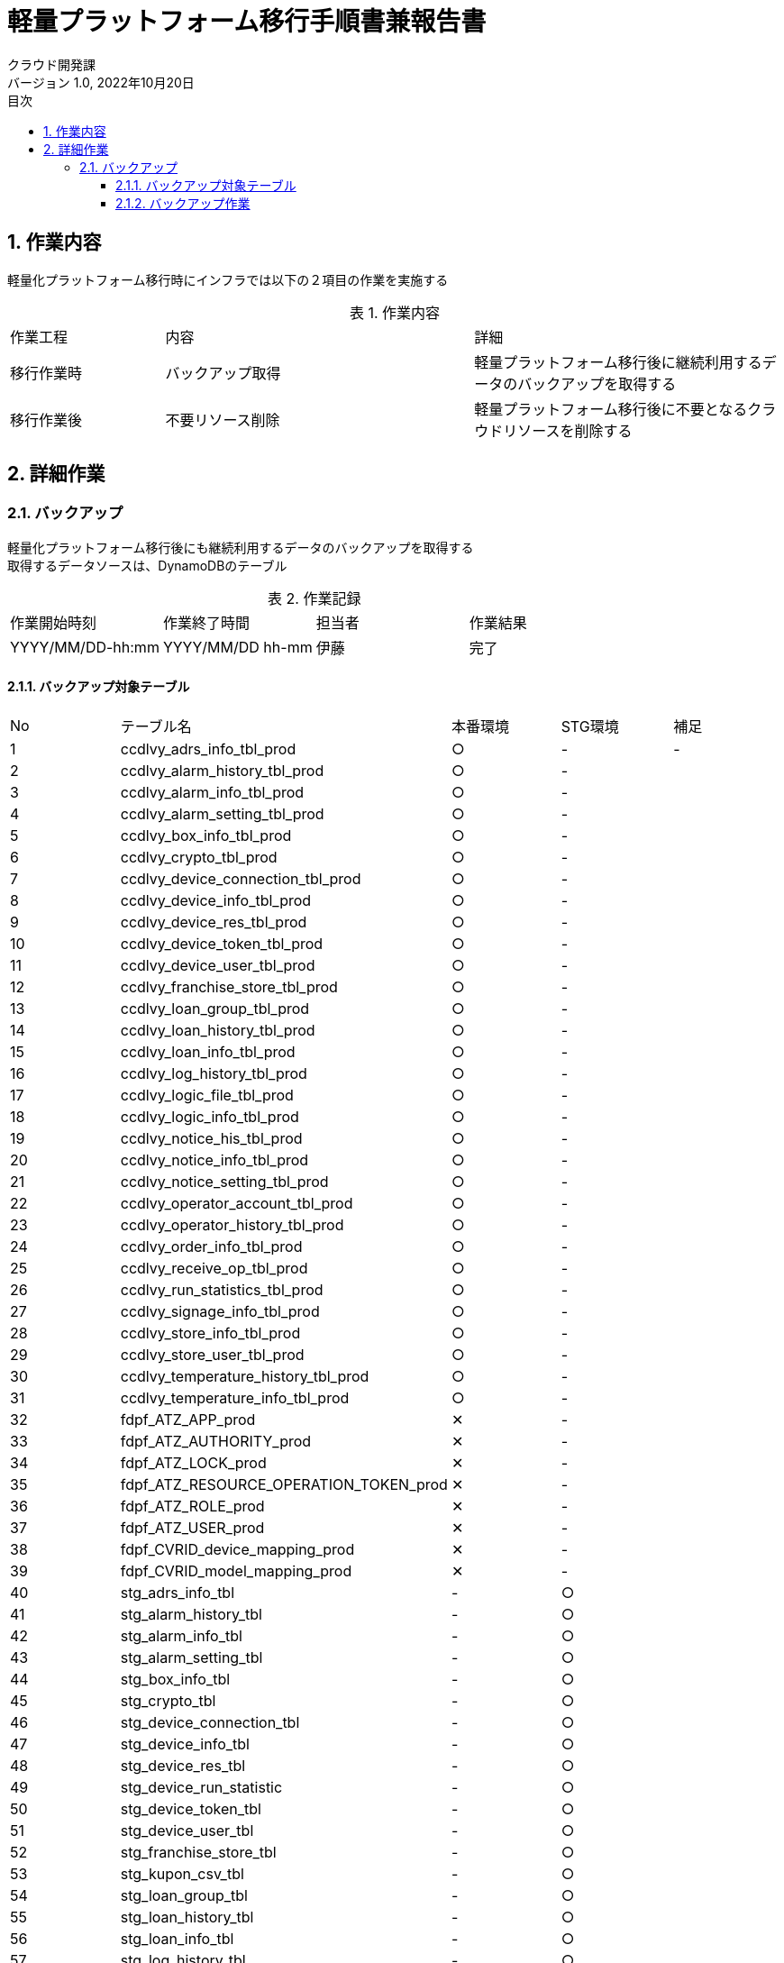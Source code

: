 = 軽量プラットフォーム移行手順書兼報告書
:lang: ja
:doctype: book
:author: クラウド開発課
:revnumber: 1.0
:version-label: バージョン
:revdate: 2022年10月20日
:toc: left
:toclevels: 3
:toc-title: 目次
:sectnums:
:sectnumlevels: 4
:table-caption: 表
:imagesdir: images
:nofooter: yes


== 作業内容

軽量化プラットフォーム移行時にインフラでは以下の２項目の作業を実施する

.作業内容
[cols="1,2a,2",width=100%]
|===
|作業工程|内容|詳細
|移行作業時|バックアップ取得|軽量プラットフォーム移行後に継続利用するデータのバックアップを取得する
|移行作業後|不要リソース削除|軽量プラットフォーム移行後に不要となるクラウドリソースを削除する
|===

== 詳細作業

=== バックアップ
軽量化プラットフォーム移行後にも継続利用するデータのバックアップを取得する +
取得するデータソースは、DynamoDBのテーブル +

.作業記録
[cols="1,1,1,1",width=100%]
|===
|作業開始時刻|作業終了時間|担当者|作業結果
|YYYY/MM/DD-hh:mm|YYYY/MM/DD hh-mm|伊藤|完了
|===

==== バックアップ対象テーブル

[cols="1,2,1,1,1",width=100%]
|===
|No|テーブル名|本番環境|STG環境|補足
|{counter:tbl} |ccdlvy_adrs_info_tbl_prod|○|-|-
|{counter:tbl} |ccdlvy_alarm_history_tbl_prod|○|-|
|{counter:tbl} |ccdlvy_alarm_info_tbl_prod|○|-|
|{counter:tbl} |ccdlvy_alarm_setting_tbl_prod|○|-|
|{counter:tbl} |ccdlvy_box_info_tbl_prod|○|-|
|{counter:tbl} |ccdlvy_crypto_tbl_prod|○|-|
|{counter:tbl} |ccdlvy_device_connection_tbl_prod|○|-|
|{counter:tbl} |ccdlvy_device_info_tbl_prod|○|-|
|{counter:tbl} |ccdlvy_device_res_tbl_prod|○|-|
|{counter:tbl} |ccdlvy_device_token_tbl_prod|○|-|
|{counter:tbl} |ccdlvy_device_user_tbl_prod|○|-|
|{counter:tbl} |ccdlvy_franchise_store_tbl_prod|○|-|
|{counter:tbl} |ccdlvy_loan_group_tbl_prod|○|-|
|{counter:tbl} |ccdlvy_loan_history_tbl_prod|○|-|
|{counter:tbl} |ccdlvy_loan_info_tbl_prod|○|-|
|{counter:tbl} |ccdlvy_log_history_tbl_prod|○|-|
|{counter:tbl} |ccdlvy_logic_file_tbl_prod|○|-|
|{counter:tbl} |ccdlvy_logic_info_tbl_prod|○|-|
|{counter:tbl} |ccdlvy_notice_his_tbl_prod|○|-|
|{counter:tbl} |ccdlvy_notice_info_tbl_prod|○|-|
|{counter:tbl} |ccdlvy_notice_setting_tbl_prod|○|-|
|{counter:tbl} |ccdlvy_operator_account_tbl_prod|○|-|
|{counter:tbl} |ccdlvy_operator_history_tbl_prod|○|-|
|{counter:tbl} |ccdlvy_order_info_tbl_prod|○|-|
|{counter:tbl} |ccdlvy_receive_op_tbl_prod|○|-|
|{counter:tbl} |ccdlvy_run_statistics_tbl_prod|○|-|
|{counter:tbl} |ccdlvy_signage_info_tbl_prod|○|-|
|{counter:tbl} |ccdlvy_store_info_tbl_prod|○|-|
|{counter:tbl} |ccdlvy_store_user_tbl_prod|○|-|
|{counter:tbl} |ccdlvy_temperature_history_tbl_prod|○|-|
|{counter:tbl} |ccdlvy_temperature_info_tbl_prod|○|-|
|{counter:tbl} |fdpf_ATZ_APP_prod|✕|-|
|{counter:tbl} |fdpf_ATZ_AUTHORITY_prod|✕|-|
|{counter:tbl} |fdpf_ATZ_LOCK_prod|✕|-|
|{counter:tbl} |fdpf_ATZ_RESOURCE_OPERATION_TOKEN_prod|✕|-|
|{counter:tbl} |fdpf_ATZ_ROLE_prod|✕|-|
|{counter:tbl} |fdpf_ATZ_USER_prod|✕|-|
|{counter:tbl} |fdpf_CVRID_device_mapping_prod|✕|-|
|{counter:tbl} |fdpf_CVRID_model_mapping_prod|✕|-|


|{counter:tbl} |stg_adrs_info_tbl|-|○|
|{counter:tbl} |stg_alarm_history_tbl|-|○|
|{counter:tbl} |stg_alarm_info_tbl|-|○|
|{counter:tbl} |stg_alarm_setting_tbl|-|○|
|{counter:tbl} |stg_box_info_tbl|-|○|
|{counter:tbl} |stg_crypto_tbl|-|○|
|{counter:tbl} |stg_device_connection_tbl|-|○|
|{counter:tbl} |stg_device_info_tbl|-|○|
|{counter:tbl} |stg_device_res_tbl|-|○|
|{counter:tbl} |stg_device_run_statistic|-|○|
|{counter:tbl} |stg_device_token_tbl|-|○|
|{counter:tbl} |stg_device_user_tbl|-|○|
|{counter:tbl} |stg_franchise_store_tbl|-|○|
|{counter:tbl} |stg_kupon_csv_tbl|-|○|
|{counter:tbl} |stg_loan_group_tbl|-|○|
|{counter:tbl} |stg_loan_history_tbl|-|○|
|{counter:tbl} |stg_loan_info_tbl|-|○|
|{counter:tbl} |stg_log_history_tbl|-|○|
|{counter:tbl} |stg_logic_file_tbl|-|○|
|{counter:tbl} |stg_logic_info_tbl|-|○|
|{counter:tbl} |stg_notice_his_tbl|-|○|
|{counter:tbl} |stg_notice_info_tbl|-|○|
|{counter:tbl} |stg_notice_setting_tbl|-|○|
|{counter:tbl} |stg_operator_account_tbl|-|○|
|{counter:tbl} |stg_operator_history_tbl|-|✕|
|{counter:tbl} |stg_order_info_tbl|-|✕|
|{counter:tbl} |stg_receive_op_tbl|-|✕|
|{counter:tbl} |stg_run_statistics_tbl|-|✕|
|{counter:tbl} |stg_signage_info_tbl-|-|✕|
|{counter:tbl} |stg_store_info_tbl|-|✕|
|{counter:tbl} |stg_store_user_tbl|-|✕|
|{counter:tbl} |stg_temperature_history_tbl|-|✕|
|{counter:tbl} |stg_temperature_info_tbl|-|✕|
|{counter:tbl} |stg_version_admin_tbl|-|✕|
|{counter:tbl} |ffdpf_ATZ_APP_stg|-|✕|
|{counter:tbl} |ffdpf_ATZ_AUTHORITY_stg|-|✕|
|{counter:tbl} |ffdpf_ATZ_LOCK_stg|-|✕|
|{counter:tbl} |ffdpf_ATZ_RESOURCE_OPERATION_TOKEN_stg|-|✕|
|{counter:tbl} |ffdpf_ATZ_ROLE_stg|-|✕|
|{counter:tbl} |ffdpf_ATZ_USER_stg|-|✕|
|{counter:tbl} |ffdpf_CVRID_DMP_stg|-|✕|
|{counter:tbl} |ffdpf_CVRID_MMP_stg|-|✕|
|{counter:tbl} |fdpf_EXT_credentials_stg|-|✕|
|===

==== バックアップ作業

.本番環境のバックアップコマンド
[cols="1,13,1",width=100%]
|===
|No|コマンド|結果
|{counter:cmd} |aws dynamodb create-backup --table-name “ccdlvy_adrs_info_tbl_prod" --backup-name 2022_10_30_ccdlvy_adrs_info_tbl_prod|
|{counter:cmd} |aws dynamodb create-backup --table-name “ccdlvy_adrs_info_tbl_prod" --backup-name 2022_10_30_ccdlvy_adrs_info_tbl_prod|
|{counter:cmd} |aws dynamodb create-backup --table-name “ccdlvy_alarm_history_tbl_prod" --backup-name  2022_10_30_ccdlvy_alarm_history_tbl_prod|
|{counter:cmd} |aws dynamodb create-backup --table-name “ccdlvy_alarm_info_tbl_prod" --backup-name 2022_10_30_ccdlvy_alarm_info_tbl_prod|
|{counter:cmd} |aws dynamodb create-backup --table-name “ccdlvy_alarm_setting_tbl_prod" --backup-name 2022_10_30_ccdlvy_alarm_setting_tbl_prod|
|{counter:cmd} |aws dynamodb create-backup --table-name “ccdlvy_box_info_tbl_prod" --backup-name 2022_10_30_ccdlvy_box_info_tbl_prod|
|{counter:cmd} |aws dynamodb create-backup --table-name “ccdlvy_crypto_tbl_prod" --backup-name 2022_10_30_ccdlvy_crypto_tbl_prod|
|{counter:cmd} |aws dynamodb create-backup --table-name “ccdlvy_device_connection_tbl_prod" --backup-name 2022_10_30_ccdlvy_device_connection_tbl_prod|
|{counter:cmd} |aws dynamodb create-backup --table-name “ccdlvy_device_info_tbl_prod" --backup-name 2022_10_30_ccdlvy_device_info_tbl_prod|
|{counter:cmd} |aws dynamodb create-backup --table-name “ccdlvy_device_res_tbl_prod" --backup-name 2022_10_30_ccdlvy_device_res_tbl_prod|
|{counter:cmd} |aws dynamodb create-backup --table-name “ccdlvy_device_token_tbl_prod" --backup-name 2022_10_30_ccdlvy_device_token_tbl_prod|
|{counter:cmd} |aws dynamodb create-backup --table-name “ccdlvy_device_user_tbl_prod" --backup-name 2022_10_30_ccdlvy_device_user_tbl_prod|
|{counter:cmd} |aws dynamodb create-backup --table-name “ccdlvy_franchise_store_tbl_prod" --backup-name 2022_10_30_ccdlvy_franchise_store_tbl_prod|
|{counter:cmd} |aws dynamodb create-backup --table-name “ccdlvy_loan_group_tbl_prod" --backup-name 2022_10_30_ccdlvy_loan_group_tbl_prod|
|{counter:cmd} |aws dynamodb create-backup --table-name “ccdlvy_loan_history_tbl_prod" --backup-name 2022_10_30_ccdlvy_loan_history_tbl_prod|
|{counter:cmd} |aws dynamodb create-backup --table-name “ccdlvy_loan_info_tbl_prod" --backup-name 2022_10_30_ccdlvy_loan_info_tbl_prod|
|{counter:cmd} |aws dynamodb create-backup --table-name “ccdlvy_log_history_tbl_prod" --backup-name 2022_10_30_ccdlvy_log_history_tbl_prod|
|{counter:cmd} |aws dynamodb create-backup --table-name “ccdlvy_logic_file_tbl_prod" --backup-name 2022_10_30_ccdlvy_logic_file_tbl_prod|
|{counter:cmd} |aws dynamodb create-backup --table-name “ccdlvy_logic_info_tbl_prod" --backup-name 2022_10_30_ccdlvy_logic_info_tbl_prod|
|{counter:cmd} |aws dynamodb create-backup --table-name “ccdlvy_notice_his_tbl_prod" --backup-name 2022_10_30_ccdlvy_notice_his_tbl_prod|
|{counter:cmd} |aws dynamodb create-backup --table-name “ccdlvy_notice_info_tbl_prod" --backup-name 2022_10_30_ccdlvy_notice_info_tbl_prod|
|{counter:cmd} |aws dynamodb create-backup --table-name “ccdlvy_notice_setting_tbl_prod" --backup-name 2022_10_30_ccdlvy_notice_setting_tbl_prod|
|{counter:cmd} |aws dynamodb create-backup --table-name “ccdlvy_operator_account_tbl_prod" --backup-name 2022_10_30_ccdlvy_operator_account_tbl_prod|
|{counter:cmd} |aws dynamodb create-backup --table-name “ccdlvy_operator_history_tbl_prod" --backup-name 2022_10_30_ccdlvy_operator_history_tbl_prod|
|{counter:cmd} |aws dynamodb create-backup --table-name “ccdlvy_order_info_tbl_prod" --backup-name 2022_10_30_ccdlvy_order_info_tbl_prod|
|{counter:cmd} |aws dynamodb create-backup --table-name “ccdlvy_receive_op_tbl_prod" --backup-name 2022_10_30_ccdlvy_receive_op_tbl_prod|
|{counter:cmd} |aws dynamodb create-backup --table-name “ccdlvy_run_statistics_tbl_prod" --backup-name 2022_10_30_ccdlvy_run_statistics_tbl_prod|
|{counter:cmd} |aws dynamodb create-backup --table-name “ccdlvy_signage_info_tbl_prod" --backup-name 2022_10_30_ccdlvy_signage_info_tbl_prod|
|{counter:cmd} |aws dynamodb create-backup --table-name “ccdlvy_store_info_tbl_prod" --backup-name 2022_10_30_ccdlvy_store_info_tbl_prod|
|{counter:cmd} |aws dynamodb create-backup --table-name “ccdlvy_store_user_tbl_prod" --backup-name 2022_10_30_ccdlvy_store_user_tbl_prod|
|{counter:cmd} |aws dynamodb create-backup --table-name “ccdlvy_temperature_history_tbl_prod" --backup-name 2022_10_30_ccdlvy_temperature_history_tbl_prod|
|{counter:cmd} |aws dynamodb create-backup --table-name “ccdlvy_temperature_info_tbl_prod" --backup-name 2022_10_30_ccdlvy_temperature_info_tbl_prod|
|===

.STG環境のバックアップコマンド
[cols="1,13,1",width=100%]
|===
|{counter:stgcmd} |astg_adrs_info_tbl|
|{counter:stgcmd} |stg_alarm_history_tbl|
|{counter:stgcmd} |stg_alarm_info_tbl|
|{counter:stgcmd} |stg_alarm_setting_tbl|
|{counter:stgcmd} |stg_box_info_tbl|
|{counter:stgcmd} |stg_crypto_tbl|
|{counter:stgcmd} |stg_device_connection_tbl|
|{counter:stgcmd} |stg_device_info_tbl|
|{counter:stgcmd} |stg_device_res_tbl|
|{counter:stgcmd} |stg_device_run_statistic|
|{counter:stgcmd} |stg_device_token_tbl|
|{counter:stgcmd} |stg_device_user_tbl|
|{counter:stgcmd} |stg_franchise_store_tbl|
|{counter:stgcmd} |stg_kupon_csv_tbl|
|{counter:stgcmd} |stg_loan_group_tbl|
|{counter:stgcmd} |stg_loan_history_tbl|
|{counter:stgcmd} |stg_loan_info_tbl|
|{counter:stgcmd} |stg_log_history_tbl|
|{counter:stgcmd} |stg_logic_file_tbl|
|{counter:stgcmd} |stg_logic_info_tbl|
|{counter:stgcmd} |stg_notice_his_tbl|
|{counter:stgcmd} |stg_notice_info_tbl|
|{counter:stgcmd} |stg_notice_setting_tbl|
|{counter:stgcmd} |stg_operator_account_tbl|
|{counter:stgcmd} |stg_operator_history_tbl|
|{counter:stgcmd} |stg_order_info_tbl|
|{counter:stgcmd} |stg_receive_op_tbl|
|{counter:stgcmd} |stg_run_statistics_tbl|
|{counter:stgcmd} |stg_signage_info_tbl|
|{counter:stgcmd} |stg_store_info_tbl|
|{counter:stgcmd} |stg_store_user_tbl|
|{counter:stgcmd} |stg_temperature_history_tbl|
|{counter:stgcmd} |stg_temperature_info_tbl|
|{counter:stgcmd} |stg_version_admin_tbl|

|===


